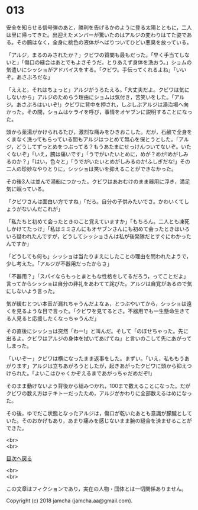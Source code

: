 #+OPTIONS: toc:nil
#+OPTIONS: \n:t

* 013

  安全を知らせる信号弾のあと，勝利を告げるかのように登る太陽とともに，二人は里に帰ってきた。出迎えたメンバーが驚いたのはアルジの変わりはてた姿である。その腕はなく，全身に桃色の液体がへばりついてひどい悪臭を放っている。

  「アルジ，まるのみされたか？」クビワの質問も最もだった。「早く手当てしないと」「傷口の縫合はあとでもよさそうだ。とりあえず身体を洗おう。」ショムの気遣いにシッショがアドバイスをする。「クビワ。手伝ってくれるよね」「いいぞ。あさぶろだな」

  「ええと，それはちょっと」アルジがうろたえる。「大丈夫だよ。クビワは気にしないから」アルジのためらう理由にショムは気付き，苦笑いをした。「アルジ。あさぶろはいいぞ!」クビワに背中を押され，しぶしぶアルジは湯治場へ向かった。その間，ショムはケライを呼び，事情をオヤブンに説明することになった。

  頭から薬湯がかけられるたび，激烈な痛みをひきおこした。だが，石鹸で全身をくまなく洗ってもらっている間もアルジはつとめて無心を保とうとした。「アルジ，どうしてずっとめをつぶってる？もうあたまにせっけんついてないぞ。いたくないぞ」「いえ，腕は痛いです」「うでがいたいとめに，めが？めが!めがしみるのか？」「はい，色々と」「うでがいたいとめがしみるのか!ふしぎだな!」その二人の珍妙なやりとりに，シッショは笑いを抑えることができなかった。

  その後3人は並んで湯船につかった。クビワはあおむけのまま器用に浮き，満足気に眠っている。

  「クビワさんは面白い方ですね」「だろ。自分の子供みたいでさ。かわいくてしょうがないんだこれが」

  「私たちと初めて会ったときのこと覚えていますか」「もちろん。二人とも凍死しかけてたっけ」「私はミミさんにもオヤブンさんにも初めて会ったときはいろいろ疑われたんですが，どうしてシッショさんは私が後発隊だとすぐにわかったんですか」

  「どうしても何も」シッショは当たりまえにしたことの理由を問われたようで，少し考えた。「アルジが不器用だったからさ」

  「不器用？」「スパイならもっとまともな性格をしてるだろう，ってことだよ」言ってからシッショは自分の非礼をあわてて詫びた。アルジは自覚があるので気にしないよう言った。

  気が緩むとつい本音が漏れちゃうんだよなぁ，とつぶやいてから，シッショは遠くを見るような目で言った。「クビワを見てるとさ。不器用でも一生懸命生きてる人見ると応援したくなっちゃうんだ」

  その直後にシッショは突然「わー!」と叫んだ。そして「のぼせちゃった。先に出るよ。クビワはアルジの身体を拭いてあげてね」と言いのこして先にあがってしまった。

  「いいぞー」クビワは横になったまま返事をした。まずい。「いえ，私ももうあがります」アルジは立ちあがろうとしたが，起きあがったクビワに頭から抑えつけられた。「よいこはひゃくかぞえるまであがっちゃだめだぞ!」

  そのまま動けないよう背後から組みつかれ，100まで数えることになった。だがクビワの数え方はテキトーだったため，アルジがかわりに全部数えるはめになった。

  その後，ゆでだこ状態となったアルジは，傷口が乾いたあとも意識が朦朧としていた。そのおかげもあり，あまり痛みを感じないまま腕の縫合を済ませることができた。

  <br>
  <br>
  
  [[https://github.com/jamcha-aa/OblivionReports/blob/master/README.md][目次へ戻る]]
  
  <br>
  <br>

  この文章はフィクションであり，実在の人物・団体とは一切関係ありません。

  Copyright (c) 2018 jamcha (jamcha.aa@gmail.com).

  [[http://creativecommons.org/licenses/by-nc-sa/4.0/deed][file:http://i.creativecommons.org/l/by-nc-sa/4.0/88x31.png]]
